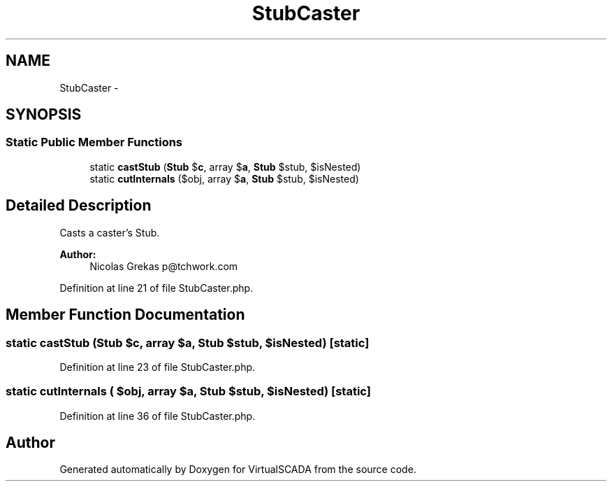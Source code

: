 .TH "StubCaster" 3 "Tue Apr 14 2015" "Version 1.0" "VirtualSCADA" \" -*- nroff -*-
.ad l
.nh
.SH NAME
StubCaster \- 
.SH SYNOPSIS
.br
.PP
.SS "Static Public Member Functions"

.in +1c
.ti -1c
.RI "static \fBcastStub\fP (\fBStub\fP $\fBc\fP, array $\fBa\fP, \fBStub\fP $stub, $isNested)"
.br
.ti -1c
.RI "static \fBcutInternals\fP ($obj, array $\fBa\fP, \fBStub\fP $stub, $isNested)"
.br
.in -1c
.SH "Detailed Description"
.PP 
Casts a caster's Stub\&.
.PP
\fBAuthor:\fP
.RS 4
Nicolas Grekas p@tchwork.com 
.RE
.PP

.PP
Definition at line 21 of file StubCaster\&.php\&.
.SH "Member Function Documentation"
.PP 
.SS "static castStub (\fBStub\fP $c, array $a, \fBStub\fP $stub,  $isNested)\fC [static]\fP"

.PP
Definition at line 23 of file StubCaster\&.php\&.
.SS "static cutInternals ( $obj, array $a, \fBStub\fP $stub,  $isNested)\fC [static]\fP"

.PP
Definition at line 36 of file StubCaster\&.php\&.

.SH "Author"
.PP 
Generated automatically by Doxygen for VirtualSCADA from the source code\&.
